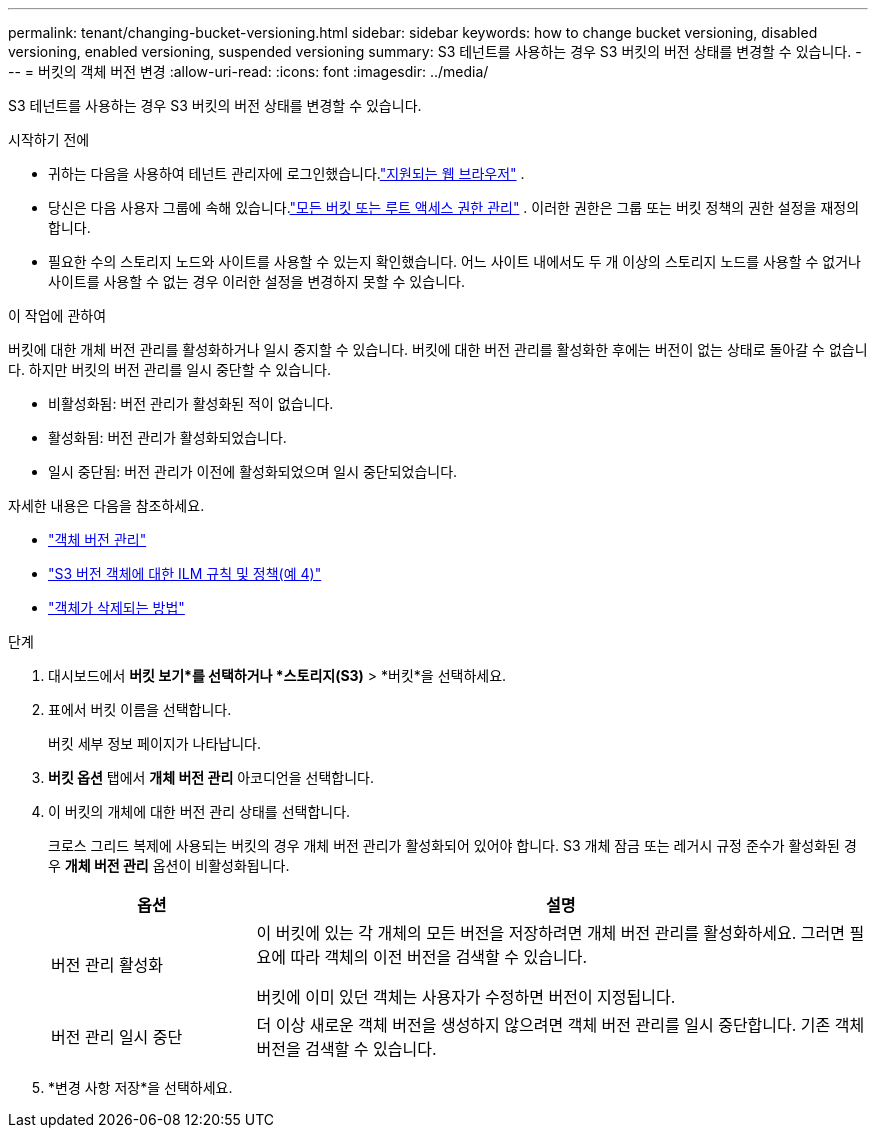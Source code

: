 ---
permalink: tenant/changing-bucket-versioning.html 
sidebar: sidebar 
keywords: how to change bucket versioning, disabled versioning, enabled versioning, suspended versioning 
summary: S3 테넌트를 사용하는 경우 S3 버킷의 버전 상태를 변경할 수 있습니다. 
---
= 버킷의 객체 버전 변경
:allow-uri-read: 
:icons: font
:imagesdir: ../media/


[role="lead"]
S3 테넌트를 사용하는 경우 S3 버킷의 버전 상태를 변경할 수 있습니다.

.시작하기 전에
* 귀하는 다음을 사용하여 테넌트 관리자에 로그인했습니다.link:../admin/web-browser-requirements.html["지원되는 웹 브라우저"] .
* 당신은 다음 사용자 그룹에 속해 있습니다.link:tenant-management-permissions.html["모든 버킷 또는 루트 액세스 권한 관리"] . 이러한 권한은 그룹 또는 버킷 정책의 권한 설정을 재정의합니다.
* 필요한 수의 스토리지 노드와 사이트를 사용할 수 있는지 확인했습니다.  어느 사이트 내에서도 두 개 이상의 스토리지 노드를 사용할 수 없거나 사이트를 사용할 수 없는 경우 이러한 설정을 변경하지 못할 수 있습니다.


.이 작업에 관하여
버킷에 대한 개체 버전 관리를 활성화하거나 일시 중지할 수 있습니다.  버킷에 대한 버전 관리를 활성화한 후에는 버전이 없는 상태로 돌아갈 수 없습니다.  하지만 버킷의 버전 관리를 일시 중단할 수 있습니다.

* 비활성화됨: 버전 관리가 활성화된 적이 없습니다.
* 활성화됨: 버전 관리가 활성화되었습니다.
* 일시 중단됨: 버전 관리가 이전에 활성화되었으며 일시 중단되었습니다.


자세한 내용은 다음을 참조하세요.

* link:../s3/object-versioning.html["객체 버전 관리"]
* link:../ilm/example-4-ilm-rules-and-policy-for-s3-versioned-objects.html["S3 버전 객체에 대한 ILM 규칙 및 정책(예 4)"]
* link:../ilm/how-objects-are-deleted.html["객체가 삭제되는 방법"]


.단계
. 대시보드에서 *버킷 보기*를 선택하거나 *스토리지(S3)* > *버킷*을 선택하세요.
. 표에서 버킷 이름을 선택합니다.
+
버킷 세부 정보 페이지가 나타납니다.

. *버킷 옵션* 탭에서 *개체 버전 관리* 아코디언을 선택합니다.
. 이 버킷의 개체에 대한 버전 관리 상태를 선택합니다.
+
크로스 그리드 복제에 사용되는 버킷의 경우 개체 버전 관리가 활성화되어 있어야 합니다.  S3 개체 잠금 또는 레거시 규정 준수가 활성화된 경우 *개체 버전 관리* 옵션이 비활성화됩니다.

+
[cols="1a,3a"]
|===
| 옵션 | 설명 


 a| 
버전 관리 활성화
 a| 
이 버킷에 있는 각 개체의 모든 버전을 저장하려면 개체 버전 관리를 활성화하세요.  그러면 필요에 따라 객체의 이전 버전을 검색할 수 있습니다.

버킷에 이미 있던 객체는 사용자가 수정하면 버전이 지정됩니다.



 a| 
버전 관리 일시 중단
 a| 
더 이상 새로운 객체 버전을 생성하지 않으려면 객체 버전 관리를 일시 중단합니다.  기존 객체 버전을 검색할 수 있습니다.

|===
. *변경 사항 저장*을 선택하세요.

